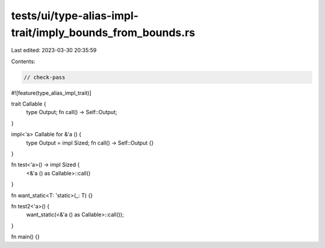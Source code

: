 tests/ui/type-alias-impl-trait/imply_bounds_from_bounds.rs
==========================================================

Last edited: 2023-03-30 20:35:59

Contents:

.. code-block:: rs

    // check-pass

#![feature(type_alias_impl_trait)]

trait Callable {
    type Output;
    fn call() -> Self::Output;
}

impl<'a> Callable for &'a () {
    type Output = impl Sized;
    fn call() -> Self::Output {}
}

fn test<'a>() -> impl Sized {
    <&'a () as Callable>::call()
}

fn want_static<T: 'static>(_: T) {}

fn test2<'a>() {
    want_static(<&'a () as Callable>::call());
}

fn main() {}


